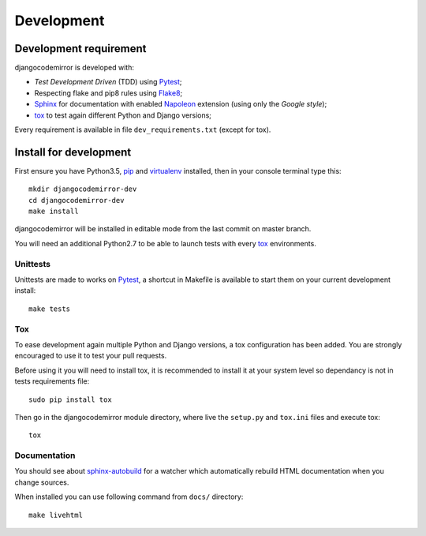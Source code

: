 .. _virtualenv: http://www.virtualenv.org
.. _pip: https://pip.pypa.io
.. _Pytest: http://pytest.org
.. _Napoleon: https://sphinxcontrib-napoleon.readthedocs.io
.. _Flake8: http://flake8.readthedocs.io
.. _Sphinx: http://www.sphinx-doc.org
.. _tox: http://tox.readthedocs.io
.. _sphinx-autobuild: https://github.com/GaretJax/sphinx-autobuild

===========
Development
===========

Development requirement
***********************

djangocodemirror is developed with:

* *Test Development Driven* (TDD) using `Pytest`_;
* Respecting flake and pip8 rules using `Flake8`_;
* `Sphinx`_ for documentation with enabled `Napoleon`_ extension (using only the *Google style*);
* `tox`_ to test again different Python and Django versions;


Every requirement is available in file ``dev_requirements.txt`` (except for tox).

Install for development
***********************

First ensure you have Python3.5, `pip`_ and `virtualenv`_ installed, then in your console terminal type this: ::

    mkdir djangocodemirror-dev
    cd djangocodemirror-dev
    make install

djangocodemirror will be installed in editable mode from the last commit on master branch.

You will need an additional Python2.7 to be able to launch tests with every `tox`_ environments.

Unittests
---------

Unittests are made to works on `Pytest`_, a shortcut in Makefile is available to start them on your current development install: ::

    make tests

Tox
---

To ease development again multiple Python and Django versions, a tox configuration has been added. You are strongly encouraged to use it to test your pull requests.

Before using it you will need to install tox, it is recommended to install it at your system level so dependancy is not in tests requirements file: ::

    sudo pip install tox

Then go in the djangocodemirror module directory, where live the ``setup.py`` and ``tox.ini`` files and execute tox: ::

    tox

Documentation
-------------

You should see about `sphinx-autobuild`_ for a watcher which automatically rebuild HTML documentation when you change sources.

When installed you can use following command from ``docs/`` directory: ::

    make livehtml
